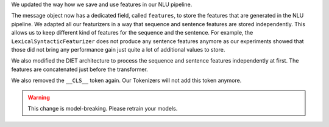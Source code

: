 We updated the way how we save and use features in our NLU pipeline.

The message object now has a dedicated field, called ``features``, to store the features that are generated in the NLU
pipeline. We adapted all our featurizers in a way that sequence and sentence features are stored independently.
This allows us to keep different kind of features for the sequence and the sentence. For example, the
``LexicalSyntacticFeaturizer`` does not produce any sentence features anymore as our experiments showed that those did
not bring any performance gain just quite a lot of additional values to store.

We also modified the DIET architecture to process the sequence and sentence features independently at first.
The features are concatenated just before the transformer.

We also removed the ``__CLS__`` token again. Our Tokenizers will not add this token anymore.

.. warning::
    This change is model-breaking. Please retrain your models.
